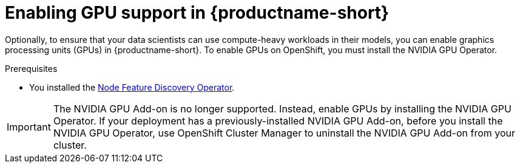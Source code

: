 :_module-type: PROCEDURE

[id='enabling-gpu-support_{context}']
= Enabling GPU support in {productname-short}

[role='_abstract']
Optionally, to ensure that your data scientists can use compute-heavy workloads in their models, you can enable graphics processing units (GPUs) in {productname-short}. To enable GPUs on OpenShift, you must install the NVIDIA GPU Operator. 

.Prerequisites
* You installed the link:https://access.redhat.com/documentation/en-us/openshift_container_platform/{ocp-latest-version}/html/specialized_hardware_and_driver_enablement/node-feature-discovery-operator[Node Feature Discovery Operator]. 

ifndef::self-managed[]
[IMPORTANT]
====
The NVIDIA GPU Add-on is no longer supported. Instead, enable GPUs by installing the NVIDIA GPU Operator. If your deployment has a previously-installed NVIDIA GPU Add-on, before you install the NVIDIA GPU Operator, use OpenShift Cluster Manager to uninstall the NVIDIA GPU Add-on from your cluster.
====
endif::[]

ifdef::upstream[]
.Procedure
. Install the NVIDIA GPU Operator. For more information, see link:https://docs.nvidia.com/datacenter/cloud-native/openshift/latest/index.html[NVIDIA GPU Operator on {org-name} OpenShift Container Platform^] in the NVIDIA documentation.
. Create an accelerator profile. For more information, see link:{odhdocshome}{default-format-url}/working_on_data_science_projects/working-on-data-science-projects/#working-with-accelerator-profiles_accelerators[Working with accelerator profiles].
endif::[]

ifdef::self-managed[]
ifndef::disconnected[]
[IMPORTANT]
====
Follow the instructions in this section only if you want to enable GPU support in an unrestricted self-managed environment. To enable GPU support in a disconnected self-managed environment, see link:{rhoaidocshome}{default-format-url}/installing_and_uninstalling_{url-productname-short}_in_a_disconnected_environment/enabling-gpu-support_install[Enabling GPU support in {productname-short}] instead.
====

.Procedure
. Install the NVIDIA GPU Operator. For more information, see link:https://docs.nvidia.com/datacenter/cloud-native/openshift/latest/index.html[NVIDIA GPU Operator on {org-name} OpenShift Container Platform^] in the NVIDIA documentation.
. Create an accelerator profile. For more information, see link:{rhoaidocshome}{default-format-url}/working_on_data_science_projects/working-with-accelerators_accelerators[Working with accelerators].
endif::[]

ifdef::disconnected[]

[IMPORTANT]
====
Follow the instructions in this section only if you want to enable GPU support in a disconnected self-managed environment. To enable GPU support in an unrestricted self-managed environment, see link:{rhoaidocshome}{default-format-url}/installing_and_uninstalling_{url-productname-short}/enabling-gpu-support_install[Enabling GPU support in {productname-short}] instead.
====

.Procedure
. Deploy the NVIDIA GPU Operator on an Openshift Container Platform. For more information, see link:https://docs.nvidia.com/datacenter/cloud-native/openshift/latest/mirror-gpu-ocp-disconnected.html[Deploy GPU Operators in a disconnected or airgapped environment^] in the NVIDIA documentation.
. Create an accelerator profile. For more information, see link:{rhoaidocshome}{default-format-url}/working_on_data_science_projects/working-with-accelerators_accelerators[Working with accelerators].
endif::[]
endif::[]

